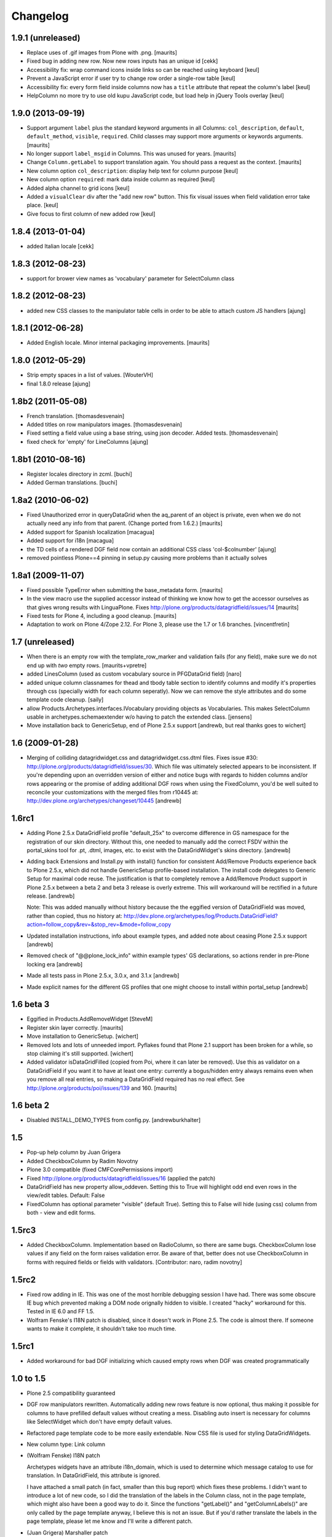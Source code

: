 Changelog
=========

1.9.1 (unreleased)
------------------

- Replace uses of .gif images from Plone with .png.
  [maurits]

- Fixed bug in adding new row. Now new rows inputs has an unique id [cekk]

- Accessibility fix: wrap command icons inside links so can be reached using keyboard
  [keul]

- Prevent a JavaScript error if user try to change row order a single-row table
  [keul]

- Accessibility fix: every form field inside columns now has a ``title`` attribute that repeat
  the column's label
  [keul]

- HelpColumn no more try to use old kupu JavaScript code, but load help in jQuery Tools overlay
  [keul]

1.9.0 (2013-09-19)
------------------

- Support argument ``label`` plus the standard keyword arguments in
  all Columns: ``col_description``, ``default``, ``default_method``,
  ``visible``, ``required``.  Child classes may support more arguments
  or keywords arguments.
  [maurits]

- No longer support ``label_msgid`` in Columns.  This was unused for
  years.
  [maurits]

- Change ``Column.getLabel`` to support translation again.  You should
  pass a request as the context.
  [maurits]

- New column option ``col_description``: display help text for column purpose
  [keul]

- New column option ``required``: mark data inside column as required
  [keul]

- Added alpha channel to grid icons
  [keul]

- Added a ``visualClear`` div after the "add new row" button.
  This fix visual issues when field validation error take place.
  [keul]

- Give focus to first column of new added row [keul]


1.8.4 (2013-01-04)
------------------

- added Italian locale [cekk]


1.8.3 (2012-08-23)
------------------

- support for brower view names as 'vocabulary' parameter
  for SelectColumn class

1.8.2 (2012-08-23)
------------------

- added new CSS classes to the manipulator table cells in order 
  to be able to attach custom JS handlers
  [ajung]


1.8.1 (2012-06-28)
------------------

- Added English locale. Minor internal packaging improvements.
  [maurits]


1.8.0 (2012-05-29)
------------------

- Strip empty spaces in a list of values.
  [WouterVH]

- final 1.8.0 release
  [ajung]


1.8b2 (2011-05-08)
------------------

- French translation.
  [thomasdesvenain]

- Added titles on row manipulators images.
  [thomasdesvenain]

- Fixed setting a field value using a base string, using json decoder.
  Added tests.
  [thomasdesvenain]

- fixed check for 'empty' for LineColumns 
  [ajung]


1.8b1 (2010-08-16)
------------------

- Register locales directory in zcml.
  [buchi]

- Added German translations.
  [buchi]


1.8a2 (2010-06-02)
------------------

- Fixed Unauthorized error in queryDataGrid when the aq_parent of an
  object is private, even when we do not actually need any info from
  that parent.  (Change ported from 1.6.2.)
  [maurits]

- Added support for Spanish localization
  [macagua]

- Added support for i18n
  [macagua]

- the TD cells of a rendered DGF field now contain an additional
  CSS class 'col-$colnumber'
  [ajung]

- removed pointless Plone==4 pinning in setup.py causing more
  problems than it actually solves


1.8a1 (2009-11-07)
------------------

- Fixed possible TypeError when submitting the base_metadata form.
  [maurits]

- In the view macro use the supplied accessor instead of thinking we
  know how to get the accessor ourselves as that gives wrong results
  with LinguaPlone.
  Fixes http://plone.org/products/datagridfield/issues/14
  [maurits]

- Fixed tests for Plone 4, including a good cleanup.
  [maurits]

- Adaptation to work on Plone 4/Zope 2.12.
  For Plone 3, please use the 1.7 or 1.6 branches.
  [vincentfretin]


1.7 (unreleased)
----------------

- When there is an empty row with the template_row_marker and
  validation fails (for any field), make sure we do not end up with
  *two* empty rows.
  [maurits+vpretre]

- added LinesColumn (used as custom vocabulary source in PFGDataGrid field)
  [naro]

- added unique column classnames for thead and tbody table section to identify
  columns and modify it's properties through css (specially width for each
  column seperatly). Now we can remove the style attributes and do some
  template code cleanup.  [saily]

- allow Products.Archetypes.interfaces.IVocabulary providing objects as
  Vocabularies. This makes SelectColumn usable in archetypes.schemaextender
  w/o having to patch the extended class.
  [jensens]

- Move installation back to GenericSetup, end of Plone 2.5.x support
  [andrewb, but real thanks goes to wichert]


1.6 (2009-01-28)
----------------

- Merging of colliding datagridwidget.css and datagridwidget.css.dtml files.
  Fixes issue #30: http://plone.org/products/datagridfield/issues/30.  Which
  file was ultimately selected appears to be inconsistent.  If you're
  depending upon an overridden version of either and notice bugs with regards
  to hidden columns and/or rows appearing or the promise of adding additional
  DGF rows when using the FixedColumn, you'd be well suited to reconcile your
  customizations with the merged files from r10445 at:
  http://dev.plone.org/archetypes/changeset/10445
  [andrewb]


1.6rc1
------

- Adding Plone 2.5.x DataGridField profile "default_25x" to overcome difference in
  GS namespace for the registration of our skin directory.  Without this, one needed
  to manually add the correct FSDV within the portal_skins tool for .pt, .dtml,
  images, etc. to exist with the DataGridWidget's skins directory. [andrewb]

- Adding back Extensions and Install.py with install() function for consistent
  Add/Remove Products experience back to Plone 2.5.x, which did not handle
  GenericSetup profile-based installation.  The install code delegates to Generic
  Setup for maximal code reuse. The justification is that to completely remove
  a Add/Remove Product support in Plone 2.5.x between a beta 2 and beta 3 release
  is overly extreme.  This will workaround will be rectified in a future release. [andrewb]

  Note: This was added manually without history because the the eggified version
  of DataGridField was moved, rather than copied, thus no history at:
  http://dev.plone.org/archetypes/log/Products.DataGridField?action=follow_copy&rev=&stop_rev=&mode=follow_copy

- Updated installation instructions, info about example types, and added note about ceasing
  Plone 2.5.x support [andrewb]

- Removed check of "@@plone_lock_info" within example types' GS declarations,
  so actions render in pre-Plone locking era [andrewb]

- Made all tests pass in Plone 2.5.x, 3.0.x, and 3.1.x [andrewb]

- Made explicit names for the different GS profiles that one might choose
  to install within portal_setup [andrewb]


1.6 beta 3
----------

- Eggified in Products.AddRemoveWidget
  [SteveM]

- Register skin layer correctly.
  [maurits]

- Move installation to GenericSetup.
  [wichert]

- Removed lots and lots of unneeded import. Pyflakes found that Plone 2.1
  support has been broken for a while, so stop claiming it's still supported.
  [wichert]

- Added validator isDataGridFilled (copied from Poi, where it can
  later be removed).  Use this as validator on a DataGridField if you
  want it to have at least one entry: currently a bogus/hidden entry
  always remains even when you remove all real entries, so making a
  DataGridField required has no real effect.
  See http://plone.org/products/poi/issues/139 and 160.
  [maurits]


1.6 beta 2
----------

- Disabled INSTALL_DEMO_TYPES from config.py.
  [andrewburkhalter]


1.5
---

- Pop-up help column by Juan Grigera

- Added CheckboxColumn by Radim Novotny

- Plone 3.0 compatible (fixed CMFCorePermissions import)

- Fixed http://plone.org/products/datagridfield/issues/16 (applied the patch)

- DataGridField has new property allow_oddeven. Setting this to True will highlight
  odd end even rows in the view/edit tables. Default: False

- FixedColumn has optional parameter "visible" (default True). Setting this to False
  will hide (using css) column from both - view and edit forms.


1.5rc3
------

- Added CheckboxColumn. Implementation based on RadioColumn, so there are same bugs.
  CheckboxColumn lose values if any field on the form raises validation error.
  Be aware of that, better does not use CheckboxColumn in forms with required fields
  or fields with validators.
  [Contributor: naro, radim novotny]


1.5rc2
------

- Fixed row adding in IE. This was one of the most horrible debugging session
  I have had. There was some obscure IE bug which prevented making a DOM
  node orignally hidden to visible. I created "hacky" workaround for this.
  Tested in IE 6.0 and FF 1.5.

- Wolfram Fenske's I18N patch is disabled, since it doesn't work in Plone 2.5.
  The code is almost there. If someone wants to make it complete, it shouldn't
  take too much time.


1.5rc1
------

- Added workaround for bad DGF initializing which caused empty rows when DGF was created
  programmatically


1.0 to 1.5
----------

- Plone 2.5 compatibility guaranteed

- DGF row manipulators rewritten. Automatically adding new rows feature is
  now optional, thus making it possible for columns to have prefilled
  default values without creating a mess. Disabling auto insert is necessary
  for columns like SelectWidget which don't have empty default values.

- Refactored page template code to be more easily extendable. Now CSS file
  is used for styling DataGridWidgets.

- New column type: Link column

- (Wolfram Fenske) I18N patch

  Archetypes widgets have an attribute i18n_domain, which is used to
  determine which message catalog to use for translation. In
  DataGridField, this attribute is ignored.

  I have attached a small patch (in fact, smaller than this bug report)
  which fixes these problems. I didn't want to introduce a lot of new
  code, so I did the translation of the labels in the Column class, not
  in the page template, which might also have been a good way to do it.
  Since the functions "getLabel()" and "getColumnLabels()" are only
  called by the page template anyway, I believe this is not an issue.
  But if you'd rather translate the labels in the page template, please
  let me know and I'll write a different patch.

- (Juan Grigera) Marshaller patch

  I enjoyed your DataGriedField/Widget product for Plone, and would like
  to contributea small patch/bugfix. In the field mutator (set) the
  passed value is not always a record, but sometimes a string.
  In fact the RFC822Marshaller passes a string.
